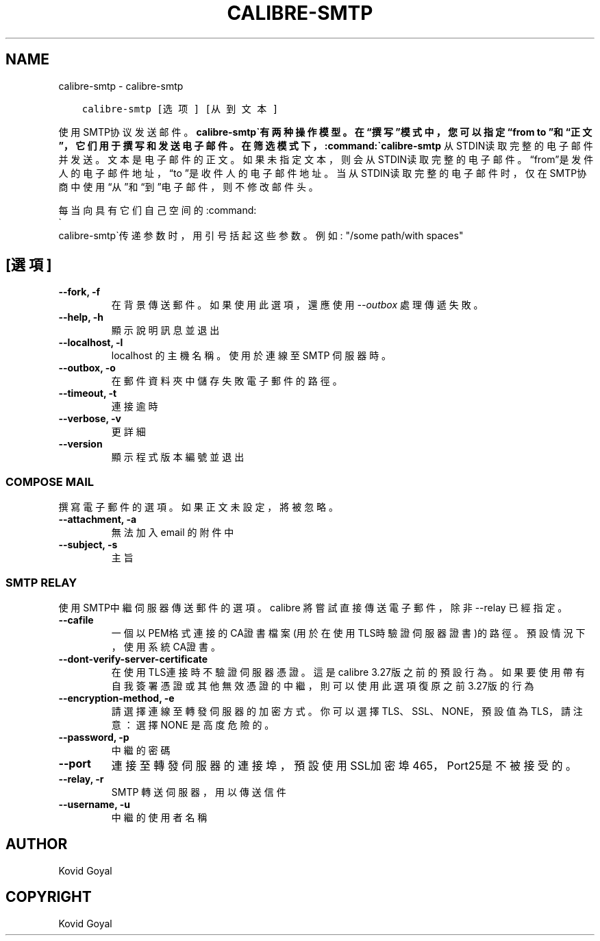 .\" Man page generated from reStructuredText.
.
.
.nr rst2man-indent-level 0
.
.de1 rstReportMargin
\\$1 \\n[an-margin]
level \\n[rst2man-indent-level]
level margin: \\n[rst2man-indent\\n[rst2man-indent-level]]
-
\\n[rst2man-indent0]
\\n[rst2man-indent1]
\\n[rst2man-indent2]
..
.de1 INDENT
.\" .rstReportMargin pre:
. RS \\$1
. nr rst2man-indent\\n[rst2man-indent-level] \\n[an-margin]
. nr rst2man-indent-level +1
.\" .rstReportMargin post:
..
.de UNINDENT
. RE
.\" indent \\n[an-margin]
.\" old: \\n[rst2man-indent\\n[rst2man-indent-level]]
.nr rst2man-indent-level -1
.\" new: \\n[rst2man-indent\\n[rst2man-indent-level]]
.in \\n[rst2man-indent\\n[rst2man-indent-level]]u
..
.TH "CALIBRE-SMTP" "1" "3月 10, 2023" "6.14.0" "calibre"
.SH NAME
calibre-smtp \- calibre-smtp
.INDENT 0.0
.INDENT 3.5
.sp
.nf
.ft C
calibre\-smtp [选项] [从到文本]
.ft P
.fi
.UNINDENT
.UNINDENT
.sp
使用SMTP协议发送邮件。\fBcalibre\-smtp\(ga有两种操作模型。在“撰写”模式中，
您可以指定“from to ”和“正文”，它们用于撰写和发送电子邮件。在筛选
模式下，:command:\(gacalibre\-smtp\fP 从STDIN读取完整的电子邮件并发送。
文本是电子邮件的正文。
如果未指定文本，则会从STDIN读取完整的电子邮件。“from”是发件人的
电子邮件地址，“to ”是收件人的电子邮件地址。 当从STDIN读取完整的
电子邮件时，仅在SMTP协商中使用“从”和“到”电子邮件，则不修改邮件头。
.sp
每当向具有它们自己空间的:command:
.nf
\(ga
.fi
calibre\-smtp\(ga传递参数时，用引号括起这些参数。例如: \(dq/some path/with spaces\(dq
.SH [選項]
.INDENT 0.0
.TP
.B \-\-fork, \-f
在背景傳送郵件。如果使用此選項，還應使用 \fI\%\-\-outbox\fP 處理傳遞失敗。
.UNINDENT
.INDENT 0.0
.TP
.B \-\-help, \-h
顯示說明訊息並退出
.UNINDENT
.INDENT 0.0
.TP
.B \-\-localhost, \-l
localhost 的主機名稱。使用於連線至 SMTP 伺服器時。
.UNINDENT
.INDENT 0.0
.TP
.B \-\-outbox, \-o
在郵件資料夾中儲存失敗電子郵件的路徑。
.UNINDENT
.INDENT 0.0
.TP
.B \-\-timeout, \-t
連接逾時
.UNINDENT
.INDENT 0.0
.TP
.B \-\-verbose, \-v
更詳細
.UNINDENT
.INDENT 0.0
.TP
.B \-\-version
顯示程式版本編號並退出
.UNINDENT
.SS COMPOSE MAIL
.sp
撰寫電子郵件的選項。如果正文未設定，將被忽略。
.INDENT 0.0
.TP
.B \-\-attachment, \-a
無法加入 email 的附件中
.UNINDENT
.INDENT 0.0
.TP
.B \-\-subject, \-s
主旨
.UNINDENT
.SS SMTP RELAY
.sp
使用SMTP中繼伺服器傳送郵件的選項。calibre 將嘗試直接傳送電子郵件，除非 \-\-relay 已經指定。
.INDENT 0.0
.TP
.B \-\-cafile
一個以PEM格式連接的CA證書檔案 (用於在使用TLS時驗證伺服器證書)的路徑。預設情況下，使用系統CA證書。
.UNINDENT
.INDENT 0.0
.TP
.B \-\-dont\-verify\-server\-certificate
在使用TLS連接時不驗證伺服器憑證。這是calibre 3.27版之前的預設行為。如果要使用帶有自我簽署憑證或其他無效憑證的中繼，則可以使用此選項復原之前3.27版的行為
.UNINDENT
.INDENT 0.0
.TP
.B \-\-encryption\-method, \-e
請選擇連線至轉發伺服器的加密方式。你可以選擇 TLS、SSL、NONE，預設值為 TLS，請注意：選擇 NONE 是高度危險的。
.UNINDENT
.INDENT 0.0
.TP
.B \-\-password, \-p
中繼的密碼
.UNINDENT
.INDENT 0.0
.TP
.B \-\-port
連接至轉發伺服器的連接埠，預設使用SSL加密埠465，Port25是不被接受的。
.UNINDENT
.INDENT 0.0
.TP
.B \-\-relay, \-r
SMTP 轉送伺服器，用以傳送信件
.UNINDENT
.INDENT 0.0
.TP
.B \-\-username, \-u
中繼的使用者名稱
.UNINDENT
.SH AUTHOR
Kovid Goyal
.SH COPYRIGHT
Kovid Goyal
.\" Generated by docutils manpage writer.
.
